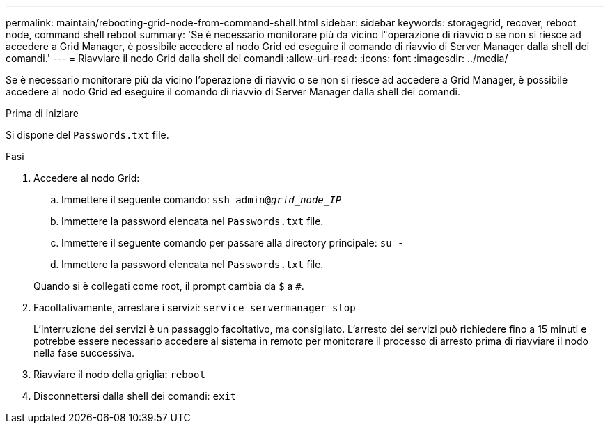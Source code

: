 ---
permalink: maintain/rebooting-grid-node-from-command-shell.html 
sidebar: sidebar 
keywords: storagegrid, recover, reboot node, command shell reboot 
summary: 'Se è necessario monitorare più da vicino l"operazione di riavvio o se non si riesce ad accedere a Grid Manager, è possibile accedere al nodo Grid ed eseguire il comando di riavvio di Server Manager dalla shell dei comandi.' 
---
= Riavviare il nodo Grid dalla shell dei comandi
:allow-uri-read: 
:icons: font
:imagesdir: ../media/


[role="lead"]
Se è necessario monitorare più da vicino l'operazione di riavvio o se non si riesce ad accedere a Grid Manager, è possibile accedere al nodo Grid ed eseguire il comando di riavvio di Server Manager dalla shell dei comandi.

.Prima di iniziare
Si dispone del `Passwords.txt` file.

.Fasi
. Accedere al nodo Grid:
+
.. Immettere il seguente comando: `ssh admin@_grid_node_IP_`
.. Immettere la password elencata nel `Passwords.txt` file.
.. Immettere il seguente comando per passare alla directory principale: `su -`
.. Immettere la password elencata nel `Passwords.txt` file.


+
Quando si è collegati come root, il prompt cambia da `$` a `#`.

. Facoltativamente, arrestare i servizi: `service servermanager stop`
+
L'interruzione dei servizi è un passaggio facoltativo, ma consigliato. L'arresto dei servizi può richiedere fino a 15 minuti e potrebbe essere necessario accedere al sistema in remoto per monitorare il processo di arresto prima di riavviare il nodo nella fase successiva.

. Riavviare il nodo della griglia: `reboot`
. Disconnettersi dalla shell dei comandi: `exit`

